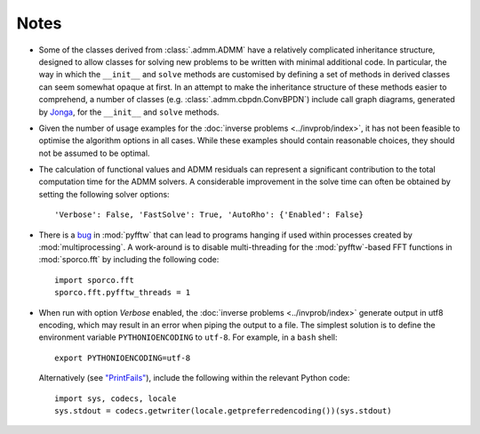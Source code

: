 Notes
=====

* Some of the classes derived from :class:`.admm.ADMM` have a
  relatively complicated inheritance structure, designed to allow
  classes for solving new problems to be written with minimal
  additional code. In particular, the way in which the ``__init__`` and
  ``solve`` methods are customised by defining a set of methods in
  derived classes can seem somewhat opaque at first. In an attempt to
  make the inheritance structure of these methods easier to
  comprehend, a number of classes (e.g. :class:`.admm.cbpdn.ConvBPDN`)
  include call graph diagrams, generated by `Jonga
  <https://bwohlberg.github.io/jonga/>`_, for the ``__init__`` and
  ``solve`` methods.
* Given the number of usage examples for the :doc:`inverse problems
  <../invprob/index>`, it has not been feasible to optimise the algorithm
  options in all cases. While these examples should contain reasonable
  choices, they should not be assumed to be optimal.
* The calculation of functional values and ADMM residuals can represent
  a significant contribution to the total computation time for the ADMM
  solvers. A considerable improvement in the solve time can often be
  obtained by setting the following solver options::

      'Verbose': False, 'FastSolve': True, 'AutoRho': {'Enabled': False}

* There is a `bug <https://github.com/pyFFTW/pyFFTW/issues/135>`_ in
  :mod:`pyfftw` that can lead to programs hanging if used within
  processes created by :mod:`multiprocessing`. A work-around is to
  disable multi-threading for the :mod:`pyfftw`-based FFT functions in
  :mod:`sporco.fft` by including the following code::

      import sporco.fft
      sporco.fft.pyfftw_threads = 1

* When run with option `Verbose` enabled, the :doc:`inverse problems
  <../invprob/index>` generate output in utf8 encoding, which may result
  in an error when piping the output to a file. The simplest solution is
  to define the environment variable ``PYTHONIOENCODING`` to ``utf-8``.
  For example, in a ``bash`` shell::

      export PYTHONIOENCODING=utf-8

  Alternatively (see `"PrintFails" <https://wiki.python.org/moin/PrintFails>`_),
  include the following within the relevant Python code::

      import sys, codecs, locale
      sys.stdout = codecs.getwriter(locale.getpreferredencoding())(sys.stdout)
